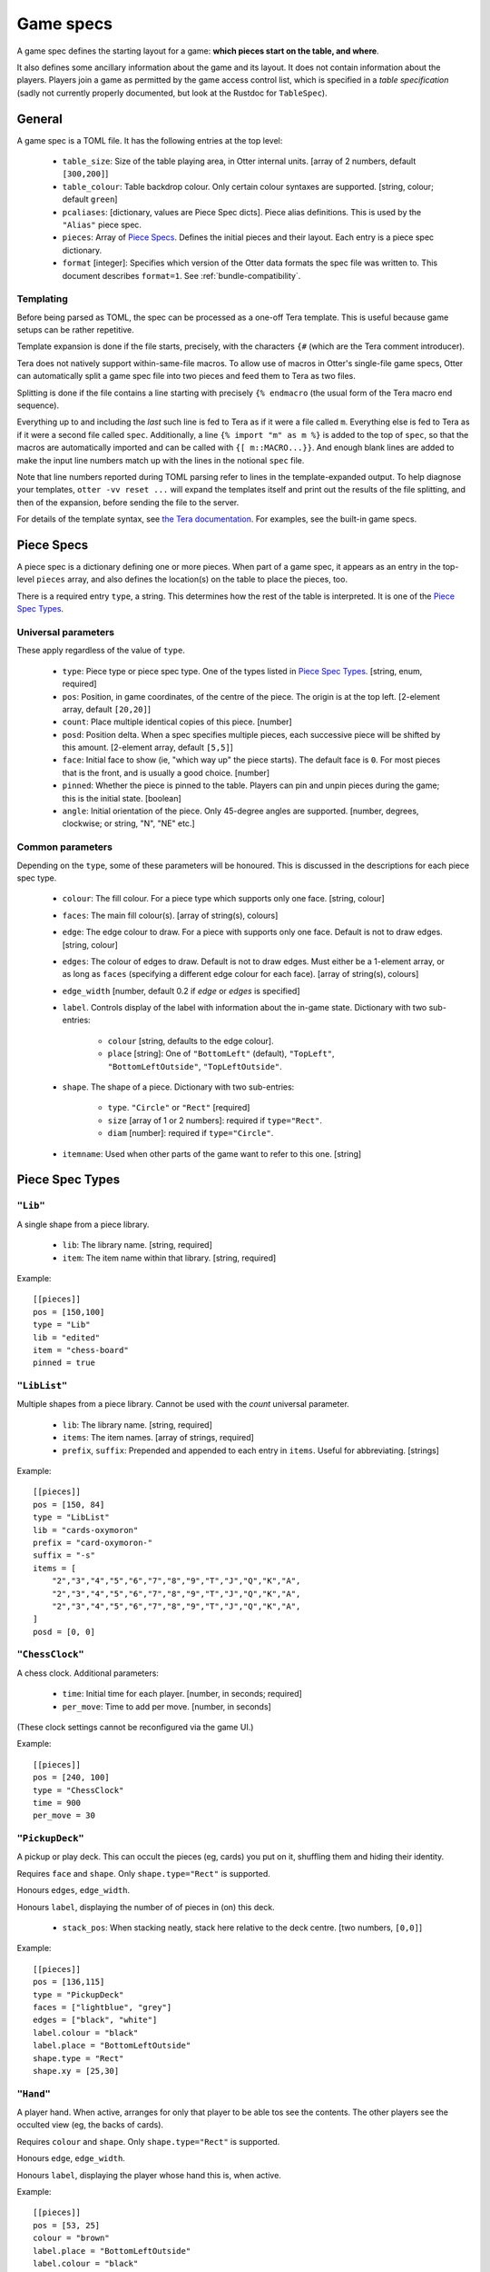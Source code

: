 Game specs
==========

A game spec defines the starting layout for a game: **which pieces start
on the table, and where**.

It also defines some ancillary information about the game and its
layout.  It does not contain information about the players.
Players join a game as permitted by the game access control list,
which is specified in a *table specification* (sadly not currently
properly documented, but look at the Rustdoc for ``TableSpec``).

General
-------

A game spec is a TOML file.  It has the following entries at the top
level:

 * ``table_size``: Size of the table playing area, in Otter internal
   units.  [array of 2 numbers, default ``[300,200]``]

 * ``table_colour``: Table backdrop colour.  Only certain colour
   syntaxes are supported.   [string, colour; default ``green``]

 * ``pcaliases``: [dictionary, values are Piece Spec dicts].  Piece
   alias definitions.  This is used by the ``"Alias"`` piece spec.

 * ``pieces``: Array of `Piece Specs`_.  Defines the initial pieces
   and their layout.  Each entry is a piece spec dictionary.

 * ``format`` [integer]: Specifies which version of the Otter data
   formats the spec file was written to.
   This document describes ``format=1``.
   See :ref:`bundle-compatibility`.


Templating
``````````

Before being parsed as TOML, the spec can be processed as a one-off
Tera template.  This is useful because game setups can be rather
repetitive.

Template expansion is done if the file starts, precisely, with the
characters ``{#`` (which are the Tera comment introducer).

Tera does not natively support within-same-file macros.  To allow use
of macros in Otter's single-file game specs, Otter can automatically
split a game spec file into two pieces and feed them to Tera as two
files.

Splitting is done if the file contains a line starting with precisely
``{% endmacro`` (the usual form of the Tera macro end sequence).

Everything up to and including the `last` such line is fed to Tera as
if it were a file called ``m``.  Everything else is fed to Tera as if
it were a second file called ``spec``.  Additionally, a line ``{%
import "m" as m %}`` is added to the top of ``spec``, so that the
macros are automatically imported and can be called with ``{[
m::MACRO...}}``.  And enough blank lines are added to make the input
line numbers match up with the lines in the notional ``spec`` file.

Note that line numbers reported during TOML parsing
refer to lines in the template-expanded output.
To help diagnose your templates, ``otter -vv reset ...`` will expand
the templates itself and print out the results of the file splitting,
and then of the expansion, before sending the file to the server.

For details of the template syntax, see `the Tera documentation`_.
For examples, see the built-in game specs.

.. _the Tera documentation: https://tera.netlify.app/docs/#templates

Piece Specs
-----------

A piece spec is a dictionary defining one or more pieces.  When part
of a game spec, it appears as an entry in the top-level ``pieces``
array, and also defines the location(s) on the table to place the
pieces, too.

There is a required entry ``type``, a string.  This determines how the
rest of the table is interpreted.  It is one of the `Piece Spec
Types`_.

Universal parameters
````````````````````

These apply regardless of the value of ``type``.

 * ``type``: Piece type or piece spec type.  One of the types listed
   in `Piece Spec Types`_.  [string, enum, required]

 * ``pos``: Position, in game coordinates, of
   the centre of the piece.  The origin is at the top left.
   [2-element array, default ``[20,20]``]

 * ``count``: Place multiple identical copies of this piece.  [number]

 * ``posd``: Position delta.  When a spec specifies multiple pieces,
   each successive piece will be shifted by this amount.  [2-element
   array, default ``[5,5]``]

 * ``face``: Initial face to show (ie, "which way up" the piece
   starts).  The default face is ``0``.  For most pieces that is the
   front, and is usually a good choice.  [number]

 * ``pinned``: Whether the piece is pinned to the table.  Players can
   pin and unpin pieces during the game; this is the initial state.
   [boolean]

 * ``angle``: Initial orientation of the piece.  Only 45-degree
   angles are supported.
   [number, degrees, clockwise; or string, "N", "NE" etc.]


Common parameters
`````````````````

Depending on the ``type``, some of these parameters will be honoured.
This is discussed in the descriptions for each piece spec type.

 * ``colour``: The fill colour.  For a piece type which supports only
   one face.  [string, colour]

 * ``faces``: The main fill colour(s).  [array of string(s), colours]

 * ``edge``: The edge colour to draw.  For a piece with supports only
   one face.  Default is not to draw edges.  [string, colour]

 * ``edges``: The colour of edges to draw.  Default is not to draw
   edges.  Must either be a 1-element array, or as long as ``faces``
   (specifying a different edge colour for each face).  [array of
   string(s), colours]

 * ``edge_width`` [number, default 0.2 if `edge` or `edges` is
   specified]

 * ``label``.  Controls display of the label with information about
   the in-game state.  Dictionary with two sub-entries:

    - ``colour`` [string, defaults to the edge colour].
    - ``place`` [string]: One of ``"BottomLeft"`` (default),
      ``"TopLeft"``, ``"BottomLeftOutside"``, ``"TopLeftOutside"``.

 * ``shape``.  The shape of a piece.  Dictionary with two sub-entries:

    - ``type``.  ``"Circle"`` or ``"Rect"`` [required]
    - ``size`` [array of 1 or 2 numbers]: required if ``type="Rect"``.
    - ``diam`` [number]: required if ``type="Circle"``.

 * ``itemname``: Used when other parts of the game want to refer to
   this one.  [string]


Piece Spec Types
----------------

``"Lib"``
`````````

A single shape from a piece library.

 * ``lib``: The library name.  [string, required]
 
 * ``item``: The item name within that library.  [string, required]

Example::

  [[pieces]]
  pos = [150,100]
  type = "Lib"
  lib = "edited"
  item = "chess-board"
  pinned = true


``"LibList"``
`````````````

Multiple shapes from a piece library.  Cannot be used with the `count`
universal parameter.

 * ``lib``: The library name. [string, required]

 * ``items``: The item names. [array of strings, required]

 * ``prefix``, ``suffix``: Prepended and appended to each
   entry in ``items``.  Useful for abbreviating.  [strings]

Example::

  [[pieces]]
  pos = [150, 84]
  type = "LibList"
  lib = "cards-oxymoron"
  prefix = "card-oxymoron-"
  suffix = "-s"
  items = [
      "2","3","4","5","6","7","8","9","T","J","Q","K","A",
      "2","3","4","5","6","7","8","9","T","J","Q","K","A",
      "2","3","4","5","6","7","8","9","T","J","Q","K","A",
  ]
  posd = [0, 0]


``"ChessClock"``
````````````````

A chess clock.  Additional parameters:

 * ``time``: Initial time for each player. [number, in seconds;
   required]

 * ``per_move``: Time to add per move.  [number, in seconds]

(These clock settings cannot be reconfigured via the game UI.)

Example::

  [[pieces]]
  pos = [240, 100]
  type = "ChessClock"
  time = 900
  per_move = 30


``"PickupDeck"``
````````````````

A pickup or play deck.  This can occult the pieces (eg, cards) you put
on it, shuffling them and hiding their identity.

Requires ``face`` and ``shape``.  Only ``shape.type="Rect"`` is supported.

Honours ``edges``, ``edge_width``.

Honours ``label``, displaying the number of of pieces in (on) this deck.

 * ``stack_pos``: When stacking neatly, stack here relative to the
   deck centre.  [two numbers, ``[0,0]``]

Example::
  
  [[pieces]]
  pos = [136,115]
  type = "PickupDeck"
  faces = ["lightblue", "grey"]
  edges = ["black", "white"]
  label.colour = "black"
  label.place = "BottomLeftOutside"
  shape.type = "Rect"
  shape.xy = [25,30]


``"Hand"``
``````````

A player hand.  When active, arranges for only that player to be able
tos see the contents.  The other players see the occulted view (eg,
the backs of cards).

Requires ``colour`` and ``shape``.  Only ``shape.type="Rect"`` is
supported.

Honours ``edge``, ``edge_width``.

Honours ``label``, displaying the player whose hand this is, when
active.

Example::

  [[pieces]]
  pos = [53, 25]
  colour = "brown"
  label.place = "BottomLeftOutside"
  label.colour = "black"

  type = "Hand"
  edge = "white"
  edge_width = 0.75
  shape.type = "Rect"
  shape.xy = [93,25]


``"PlayerLabel"``
`````````````````

A simple label which can display a player name.

Requires ``colour`` and ``shape``.  Only ``shape.type="Rect"`` is supported.

Honours ``edge``, ``edge_width``.

Honours ``label``.


``"Die"``
`````````

A die (or coin), which can choose randomly
from a fixed set of aspects.
Can be "rolled" to have the server show a randomly-chosen face.

You must either specify an ``image`` with multiple faces,
and/or ``labels``,
so that the faces can be distinguished.
If the ``image`` has multiple faces *and* you specify ``labels``,
the number of faces implied by each must be the same.

The die will display a circular "cooldown timer",
after it has been rolled.
This makes rolling the die visually noticeable for all the players.
After the die has been rolled,
it cannot be flipped to a different face, or re-rolled,
until the timer expires.
Apart from that, you can see all the faces in sequence,
or make the die show a particular face,
with the standard flip operation ("f").

Dice can (possibly) be occulted.
An occultable die will, if placed in a player's active hand,
obscure its face (but, generally, not existence, nor cooldown time),
from other players.
Dice aren't "shuffled" with other piece, the way (say) cards are.
A die is occultable if its image is occultable,
or if ``occult`` is explicitly specified.


Parameters:

 * ``desc``: Descriptive string,
   used in log messages reporting player actions.
   The actual description shown to users will also report
   the description provided by the image,
   for the particular face showing,
   and the number of faces.
   [string; optional]

 * ``image``: Specifies what this die should look like.
   [inner piece spec, as dictionary; required].

 * ``labels``: Text strings to superimpose on the image.

    - [list of strings] One string per face.
    - [list of two numbers] Label faces numerically (inclusive).
    - [single number] Label faces numerically from 1 to n (inclusive).

 * ``label.colour`` [string, defaults to black]:
   Colour to write the ``labels`` text strings.

 * ``label.size`` [number, default 8]:
   Font size for the ``labels`` text strings (in pixeels, svg ``px``).

 * ``cooldown``: Duration of the cooldown time.
   [duration - number(s) with units; default "4s"]

 * ``circle_scale``: Adjusts the size of the cooldown timer circle.
   The default is an estimate of the best size,
   calculated from the image's bounding box.
   [floating point number; default is 1.0, representing the estimated size]

 * ``occult``: If supplied,
   specifies that the die should be occultable.
   In this case either the specified ``image``
   must itself be occultable,
   or it must have only one face
   (since otherwise we wouldn't know what to display when occulted).
   [dictionary; optional;
   presence of even an empty dictionary is meaningful;
   default if absent is to occult if the specified image is occultable]

 * ``occult.label``: The text string to display when the die is occulted.
   [string; if not specified in ``occult``,
   defaults to ``"?"`` if any nonempty ``labels`` were specified,
   or the empty string otherwise.]
   
The common parameter ``itemname`` is also supported.

Example::
  
  [[pieces]]
  pos = [155, 15]
  type = "Die"
  labels = ["A", "B"]
  image.type = "Disc"
  image.diam = 12
  circle_scale = 0.833
  image.edges = ["black","black"]
  image.faces = ["#ccccff", "#ccffcc"]


``"Currency"``
```````````````

Quantified resources of any kind.
This could be money, or "resources", or perhaps VPs.
In what follows we call each piece representing some currency a "banknote",
but it might represent some resource cubes, or whatever.

Each banknote has an integer quantity.
Currency is fungible: it can be split and merged.
Dropping a banknote onto another banknote of the same currency will
merge the two.
The quantity selection function in the game UI can be used to take
a subset of the value out of a banknote,
splitting the amount requested off the note,
and leaving the change behind.

So individual banknotes can be created or destroyed in play.
Each note can represent either resources being moved
from one place to another,
or a repository such as a bank or a player's stash.
(There is no enforced distinction between banknotes
in motion or lying about randomly on the table,
and a "bank", or players' money.
Players are expected to use location on the table to indicate
whose money is what, as they would with physical money.)

Each currency is identified by a string.
Different banknotes with the same currency can be merged,
even if they look totally different.
To avoid confusion,
it is a good idea for all banknotes of the same
currency in the same game to have the same image.

The total amount in the game of each currency
remains constant during play.
(More can be introduced by using ``otter`` to add more banknotes.)

Currency is not currently occultable:
banknotes are always publicly visible.

Parameters:

 * ``image``: Specifies what each banknote should look like.
   The image must have only one face.
   [inner piece spec, as dictionary; required].

 * ``qty``: The initial amount of this banknote or stash.
   [nonnegative integer; required]

 * ``currency``: The currency, which defines which other
   banknotes this one can interchange with.

 * ``label.colour``: Text colour to use for the value.
   [string, default "black"]

 * ``label.size`` [number, default 6]:
   Font size for the value (in pixels, svg ``px``).

 * ``label.unit_rel_size`` [number, default 1]:
   Relative font size for the unit part of the value.
   (Proportion of the quantity.)

Exammple::

  [[pieces]]
  pos = [125, 45]
  type = "Currency"
  qty = 400
  min_unit = 5
  currency = "ƒ"
  image.type = "Rect"
  image.size = [20,7]
  image.edges = ["#00ff00"]
  image.faces = ["#008800"]


``"Rect"``
``````````

A plain rectangular piece.

 * ``size``: Size and shape  [array of 1 or 2 numbers, required]

Requires ``faces``.

Honours ``itemname``, ``edges`` and ``edge_width``.

Exammple::

  [[pieces]]
  pos = [20, 85]
  type = "Rect"
  faces = ["yellow","#f4f"]
  posd = [10, 0]
  size = [7,7]
  count = 8


``"Disc"``
``````````

A plain circular piece.

 * ``diam`` [number, required].

Requires ``faces``.

Honours ``itemname``, ``edges`` and ``edge_width``.


``"Alias"``
```````````

An alias (generally defined in ``pcaliases`` in the game spec).

This allows a piece spec (which can be found in a shape library) to
refer to something which depends on the game spec.

 * ``target``: Alias name.

Example, in ``GAME.game.toml``::

  [pcaliases.card-back]
  type = "Lib"
  lib = "wikimedia"
  item = "card-plain-back-maroon"

And in ``library/LIB.toml``::

  [group.clubs]
  item_prefix = "card-oxymoron-"
  outline = "Rect"
  size = [73, 97]
  centre = [36.5, 48.5]
  scale = 0.25

  item_suffix = "-c"
  sort = "card-playing-c_s"
  desc_template = "the _desc of clubs"

  occulted.method = "ByBack"
  occulted.ilk = "card-back"

  files = """
  :             sort
  2     -       02      two
  3     -       03      three
  4     -       04      four
  5     -       05      five
  6     -       06      six
  7     -       07      seven
  8     -       08      eight
  9     -       09      nine
  T     -       10      ten
  J     -       11      jack
  Q     -       12      queen
  K     -       13      king
  A     -       14      ace
  """

  [group.clubs.back]
  type = "Alias"
  target = "card-back"
